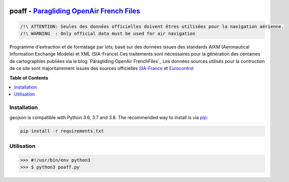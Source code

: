 .. image:: http://pascal.bazile.free.fr/paraglidingFolder/divers/GPS/OpenAir-Format/img/Paragliding-OpenAir-FrenchFiles_SiaEurocontrol.jpg
   :target: http://pascal.bazile.free.fr/paraglidingFolder/divers/GPS/OpenAir-Format/
   :alt: Paragliding OpenAir FrenchFiles

poaff - `Paragliding OpenAir French Files`_
==============

.. code::

	/!\ ATTENTION: Seules des données officielles doivent êtres utilisées pour la navigation aérienne.
	/!\ WARNING  : Only official data must be used for air navigation

Programme d'extraction et de formatage par lots; basé sur des données issues des standards AIXM (Aeronautical Information Exchange Modele) et XML (SIA-France)
Ces traitements sont nécessaires pour la génération des centaines de cartographies publiées via le blog `Paragliding OpenAir FrenchFiles`_
Les données sources utilisés pour la contruction de ce site sont majoritairement issues des sources officielles SIA-France_ et Eurocontrol_


**Table of Contents**

.. contents::
   :backlinks: none
   :local:


Installation
------------

geojson is compatible with Python 3.6, 3.7 and 3.8. The recommended way to install is via pip_:

.. code::

  pip install -r requirements.txt

.. _pip: http://www.pip-installer.org


Utilisation
-----------

.. code:: python

	>>> #!/usr/bin/env python3  
	>>> $ python3 poaff.py  




.. _SIA-France: https://www.sia.aviation-civile.gouv.fr/
.. _Eurocontrol: https://www.eurocontrol.int/
.. _Paragliding OpenAir French Files: http://pascal.bazile.free.fr/paraglidingFolder/divers/GPS/OpenAir-Format/

